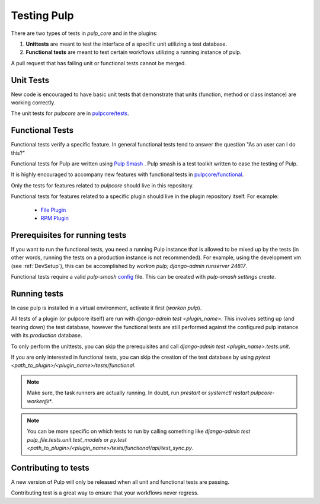 .. _istqb: https://www.istqb.org/downloads/syllabi/foundation-level-syllabus.html
.. _Pulp Smash: https://github.com/pulp/pulp-smash/

.. _tests:

Testing Pulp
============

There are two types of tests in *pulp_core* and in the plugins:

1. **Unittests** are meant to test the interface of a specific unit utilizing a test database.
2. **Functional tests** are meant to test certain workflows utilizing a running instance of pulp.

A pull request that has failing unit or functional tests cannot be merged.

Unit Tests
----------

New code is encouraged to have basic unit tests that demonstrate that
units (function, method or class instance) are working correctly.

The unit tests for `pulpcore` are in `pulpcore/tests
<https://github.com/pulp/pulpcore/tree/master/pulpcore/tests/unit>`_.

Functional Tests
----------------

Functional tests verify a specific feature.
In general functional tests tend to answer the question "As an user can I do this?"

Functional tests for Pulp are written using `Pulp Smash`_ . Pulp smash is a test
toolkit written to ease the testing of Pulp.

It is highly encouraged to accompany new features with functional
tests in `pulpcore/functional
<https://github.com/pulp/pulpcore/tree/master/pulpcore/tests/functional>`_.

Only the tests for features related to `pulpcore` should live in this repository.

Functional tests for features related to a specific plugin should live in the
plugin repository itself. For example:

  * `File Plugin
    <https://github.com/pulp/pulp_file/tree/master/pulp_file/tests/functional>`_

  * `RPM Plugin
    <https://github.com/pulp/pulp_rpm/tree/master/pulp_rpm/tests/functional>`_

Prerequisites for running tests
-------------------------------

If you want to run the functional tests, you need a running Pulp instance that is allowed to be
mixed up by the tests (in other words, running the tests on a production instance is not
recommended). For example, using the development vm (see :ref:`DevSetup`),
this can be accomplished by `workon pulp; django-admin runserver 24817`.

Functional tests require a valid *pulp-smash*
`config <https://pulp-smash.readthedocs.io/en/latest/configuration.html>`_ file.
This can be created with `pulp-smash settings create`.

Running tests
-------------

In case pulp is installed in a virtual environment, activate it first (`workon pulp`).

All tests of a plugin (or pulpcore itself) are run with `django-admin test <plugin_name>`.
This involves setting up (and tearing down) the test database, however the functional tests are
still performed against the configured pulp instance with its *production* database.

To only perform the unittests, you can skip the prerequisites and call
`django-admin test <plugin_name>.tests.unit`.

If you are only interested in functional tests, you can skip the creation of the test database by
using `pytest <path_to_plugin>/<plugin_name>/tests/functional`.

.. note::

    Make sure, the task runners are actually running. In doubt, run `prestart` or
    `systemctl restart pulpcore-worker@*`.

.. note::

    You can be more specific on which tests to run by calling something like
    `django-admin test pulp_file.tests.unit.test_models` or
    `py.test <path_to_plugin>/<plugin_name>/tests/functional/api/test_sync.py`.


Contributing to tests
---------------------

A new version of Pulp will only be released when all unit and functional tests are
passing.

Contributing test is a great way to ensure that your workflows never regress.
